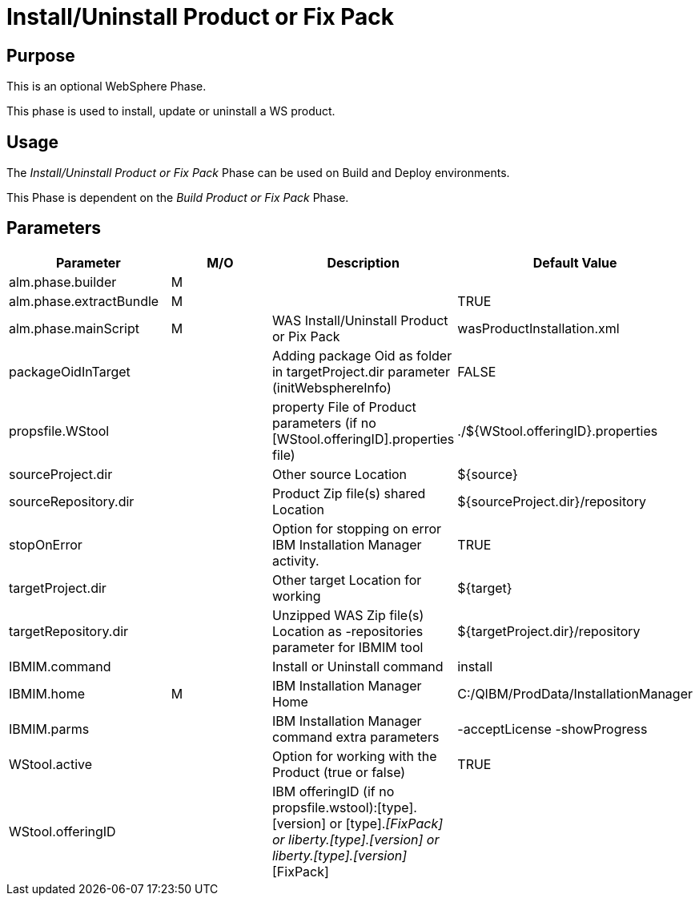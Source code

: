 [[_phase_install_product_pix_pack]]
= Install/Uninstall Product or Fix Pack

== Purpose
This is an optional WebSphere Phase.

This phase is used to install, update or uninstall a WS product.

== Usage
The _Install/Uninstall Product or Fix Pack_ Phase can be used on Build and Deploy environments.

This Phase is dependent on the _Build Product
or Fix Pack_ Phase.

== Parameters
[cols="1,1,1,1", frame="topbot", options="header"]
|===
| Parameter
| M/O
| Description
| Default Value

|alm.phase.builder
|M
|
|

|alm.phase.extractBundle
|M
|
|TRUE

|alm.phase.mainScript
|M
|WAS Install/Uninstall Product or Pix Pack
|wasProductInstallation.xml

|packageOidInTarget
|
|Adding package Oid as folder in targetProject.dir parameter (initWebsphereInfo)
|FALSE

|propsfile.WStool
|
|property File of Product parameters (if no [WStool.offeringID].properties file)
|$$.$$/${WStool.offeringID}.properties

|sourceProject.dir
|
|Other source Location
|${source}

|sourceRepository.dir
|
|Product Zip file(s) shared Location
|${sourceProject.dir}/repository

|stopOnError
|
|Option for stopping on error IBM Installation Manager activity.
|TRUE

|targetProject.dir
|
|Other target Location for working
|${target}

|targetRepository.dir
|
|Unzipped WAS Zip file(s) Location as -repositories parameter for IBMIM tool
|${targetProject.dir}/repository

|IBMIM.command
|
|Install or Uninstall command
|install

|IBMIM.home
|M
|IBM Installation Manager Home
|C:/QIBM/ProdData/InstallationManager

|IBMIM.parms
|
|IBM Installation Manager command extra parameters
|-acceptLicense -showProgress

|WStool.active
|
|Option for working with the Product (true or false)
|TRUE

|WStool.offeringID
|
|IBM offeringID (if no propsfile.wstool):[type].[version] or [type].[version]_[FixPack] or liberty.[type].[version] or liberty.[type].[version]_[FixPack]
|
|===